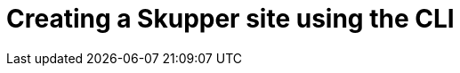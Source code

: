 // Metadata created by nebel
//
// ConvertedFromFile: chapters/cli/index.adoc
// ConversionStatus: raw

[id="creating-using-cli"]
= Creating a Skupper site using the CLI

